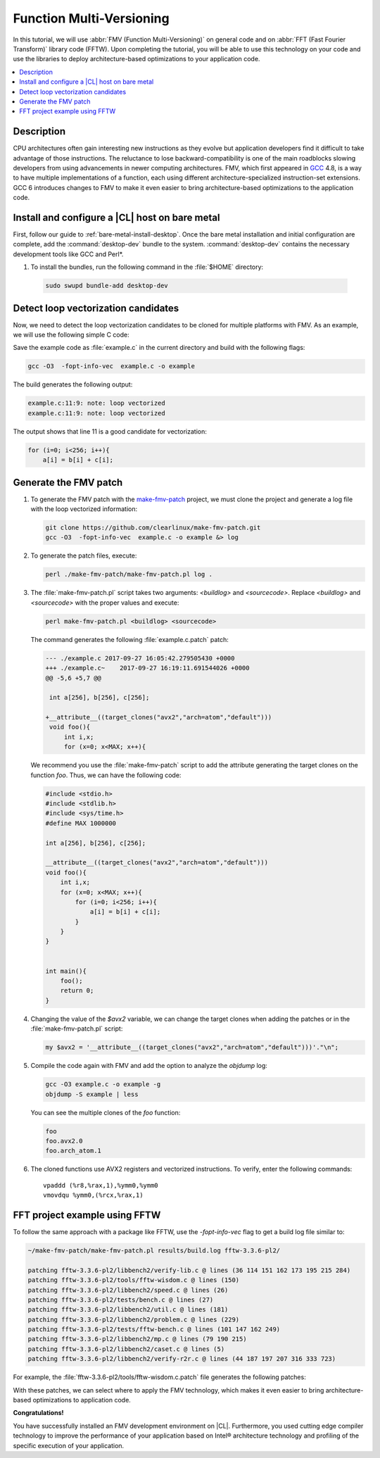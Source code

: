 .. _fmv:

Function Multi-Versioning
#########################

In this tutorial, we will use :abbr:`FMV (Function Multi-Versioning)` on
general code and on :abbr:`FFT (Fast Fourier Transform)` library code (FFTW).
Upon completing the tutorial, you will be able to use this technology on your
code and use the libraries to deploy architecture-based optimizations to your
application code.

.. contents::
   :local:
   :depth: 1

Description
***********

CPU architectures often gain interesting new instructions as they evolve but
application developers find it difficult to take advantage of those
instructions. The reluctance to lose backward-compatibility is one of the
main roadblocks slowing developers from using advancements in newer computing
architectures. FMV, which first appeared in `GCC`_ 4.8, is a way to have
multiple implementations of a function, each using different
architecture-specialized instruction-set extensions. GCC 6 introduces
changes to FMV to make it even easier to bring architecture-based
optimizations to the application code.


Install and configure a |CL| host on bare metal
***********************************************

First, follow our guide to :ref:`bare-metal-install-desktop`. Once the bare
metal installation and initial configuration are complete, add the
:command:`desktop-dev` bundle to the system. :command:`desktop-dev` contains
the necessary development tools like GCC and Perl\*.

#.  To install the bundles, run the following command in the :file:`$HOME`
    directory:

  .. code-block:: bash

     sudo swupd bundle-add desktop-dev

Detect loop vectorization candidates
************************************

Now, we need to detect the loop vectorization candidates to be cloned for
multiple platforms with FMV. As an example, we will use the following
simple C code:

.. code-block:: c
   :linenos:

    #include <stdio.h>
    #include <stdlib.h>
    #include <sys/time.h>
    #define MAX 1000000

    int a[256], b[256], c[256];

    void foo(){
        int i,x;
        for (x=0; x<MAX; x++){
            for (i=0; i<256; i++){
                a[i] = b[i] + c[i];
            }
        }
    }


    int main(){
        foo();
        return 0;
    }

Save the example code as :file:`example.c` in the current directory and
build with the following flags:

.. code-block:: bash

    gcc -O3  -fopt-info-vec  example.c -o example

The build generates the following output:

.. code-block:: console

    example.c:11:9: note: loop vectorized
    example.c:11:9: note: loop vectorized

The output shows that line 11 is a good candidate for vectorization:

.. code-block:: c

    for (i=0; i<256; i++){
        a[i] = b[i] + c[i];

Generate the FMV patch
**********************

#.  To generate the FMV patch with the `make-fmv-patch`_ project, we
    must clone the project and generate a log file with the loop vectorized
    information:

    .. code-block:: bash

            git clone https://github.com/clearlinux/make-fmv-patch.git
            gcc -O3  -fopt-info-vec  example.c -o example &> log

#.  To generate the patch files, execute:

    .. code-block:: bash

            perl ./make-fmv-patch/make-fmv-patch.pl log .

#.  The :file:`make-fmv-patch.pl` script takes two arguments: `<buildlog>`
    and `<sourcecode>`. Replace `<buildlog>` and `<sourcecode>` with the
    proper values and execute:

    .. code-block:: bash

            perl make-fmv-patch.pl <buildlog> <sourcecode>

    The command generates the following :file:`example.c.patch` patch:

    .. code-block:: console

        --- ./example.c 2017-09-27 16:05:42.279505430 +0000
        +++ ./example.c~    2017-09-27 16:19:11.691544026 +0000
        @@ -5,6 +5,7 @@

         int a[256], b[256], c[256];

        +__attribute__((target_clones("avx2","arch=atom","default")))
         void foo(){
             int i,x;
             for (x=0; x<MAX; x++){

    We recommend you use the :file:`make-fmv-patch` script to add the attribute
    generating the target clones on the function `foo`. Thus, we can have the
    following code:

    .. code-block:: c

        #include <stdio.h>
        #include <stdlib.h>
        #include <sys/time.h>
        #define MAX 1000000

        int a[256], b[256], c[256];

        __attribute__((target_clones("avx2","arch=atom","default")))
        void foo(){
            int i,x;
            for (x=0; x<MAX; x++){
                for (i=0; i<256; i++){
                    a[i] = b[i] + c[i];
                }
            }
        }


        int main(){
            foo();
            return 0;
        }

#.  Changing the value of the `$avx2` variable, we can change the target
    clones when adding the patches or in the :file:`make-fmv-patch.pl` script:

    .. code-block:: perl

        my $avx2 = '__attribute__((target_clones("avx2","arch=atom","default")))'."\n";

#.  Compile the code again with FMV and add the option to analyze the
    `objdump` log:

    .. code-block:: bash

        gcc -O3 example.c -o example -g
        objdump -S example | less

    You can see the multiple clones of the `foo` function:

    .. code-block:: console

        foo
        foo.avx2.0
        foo.arch_atom.1

#.  The cloned functions use AVX2 registers and vectorized instructions. To
    verify, enter the following commands:

    ::

        vpaddd (%r8,%rax,1),%ymm0,%ymm0
        vmovdqu %ymm0,(%rcx,%rax,1)

FFT project example using FFTW
******************************

To follow the same approach with a package like FFTW, use the
`-fopt-info-vec` flag to get a build log file similar to:

.. code-block:: bash

    ~/make-fmv-patch/make-fmv-patch.pl results/build.log fftw-3.3.6-pl2/

    patching fftw-3.3.6-pl2/libbench2/verify-lib.c @ lines (36 114 151 162 173 195 215 284)
    patching fftw-3.3.6-pl2/tools/fftw-wisdom.c @ lines (150)
    patching fftw-3.3.6-pl2/libbench2/speed.c @ lines (26)
    patching fftw-3.3.6-pl2/tests/bench.c @ lines (27)
    patching fftw-3.3.6-pl2/libbench2/util.c @ lines (181)
    patching fftw-3.3.6-pl2/libbench2/problem.c @ lines (229)
    patching fftw-3.3.6-pl2/tests/fftw-bench.c @ lines (101 147 162 249)
    patching fftw-3.3.6-pl2/libbench2/mp.c @ lines (79 190 215)
    patching fftw-3.3.6-pl2/libbench2/caset.c @ lines (5)
    patching fftw-3.3.6-pl2/libbench2/verify-r2r.c @ lines (44 187 197 207 316 333 723)

For example, the :file:`fftw-3.3.6-pl2/tools/fftw-wisdom.c.patch` file
generates the following patches:

.. code-block:: diff
   :linenos:

       --- fftw-3.3.6-pl2/libbench2/verify-lib.c   2017-01-27 21:08:13.000000000 +0000
       +++ fftw-3.3.6-pl2/libbench2/verify-lib.c~  2017-09-27 17:49:21.913802006 +0000
       @@ -33,6 +33,7 @@

        double dmax(double x, double y) { return (x > y) ? x : y; }

       +__attribute__((target_clones("avx2","arch=atom","default")))
        static double aerror(C *a, C *b, int n)
        {
            if (n > 0) {
       @@ -111,6 +112,7 @@
       }

       /* make array hermitian */
       +__attribute__((target_clones("avx2","arch=atom","default")))
       void mkhermitian(C *A, int rank, const bench_iodim *dim, int stride)
       {
            if (rank == 0)
       @@ -148,6 +150,7 @@
       }

       /* C = A + B */
       +__attribute__((target_clones("avx2","arch=atom","default")))
       void aadd(C *c, C *a, C *b, int n)
       {
            int i;
       @@ -159,6 +162,7 @@
       }

       /* C = A - B */
       +__attribute__((target_clones("avx2","arch=atom","default")))
       void asub(C *c, C *a, C *b, int n)
       {
            int i;
       @@ -170,6 +174,7 @@
       }

       /* B = rotate left A (complex) */
       +__attribute__((target_clones("avx2","arch=atom","default")))
       void arol(C *b, C *a, int n, int nb, int na)
       {
            int i, ib, ia;
       @@ -192,6 +197,7 @@
            }
       }

With these patches, we can select where to apply the FMV technology, which
makes it even easier to bring architecture-based optimizations to
application code.

**Congratulations!**

You have successfully installed an FMV development environment on |CL|.
Furthermore, you used cutting edge compiler technology to improve the
performance of your application based on Intel® architecture technology and
profiling of the specific execution of your application.

.. _GCC:  https://gcc.gnu.org
.. _make-fmv-patch: https://github.com/clearlinux/make-fmv-patch

